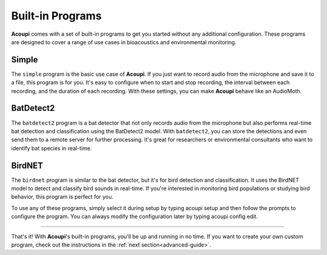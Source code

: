 Built-in Programs
=================

**Acoupi** comes with a set of built-in programs to get you started without any
additional configuration. These programs are designed to cover a range of use
cases in bioacoustics and environmental monitoring.

Simple
------

The ``simple`` program is the basic use case of **Acoupi**. If you just want to
record audio from the microphone and save it to a file, this program is for
you. It's easy to configure when to start and stop recording, the interval
between each recording, and the duration of each recording. With these
settings, you can make **Acoupi** behave like an AudioMoth.

BatDetect2
----------

The ``batdetect2`` program is a bat detector that not only records audio from
the microphone but also performs real-time bat detection and classification
using the BatDetect2 model. With ``batdetect2``, you can store the detections
and even send them to a remote server for further processing. It's great for
researchers or environmental consultants who want to identify bat species in
real-time.

BirdNET
-------

The ``birdnet`` program is similar to the bat detector, but it's for bird
detection and classification. It uses the BirdNET model to detect and classify
bird sounds in real-time. If you're interested in monitoring bird populations
or studying bird behavior, this program is perfect for you.

To use any of these programs, simply select it during setup by typing acoupi
setup and then follow the prompts to configure the program. You can always
modify the configuration later by typing acoupi config edit.

----

That's it! With **Acoupi**'s built-in programs, you'll be up and running in no
time. If you want to create your own custom program, check out the instructions
in the :ref:`next section<advanced-guide>`.
